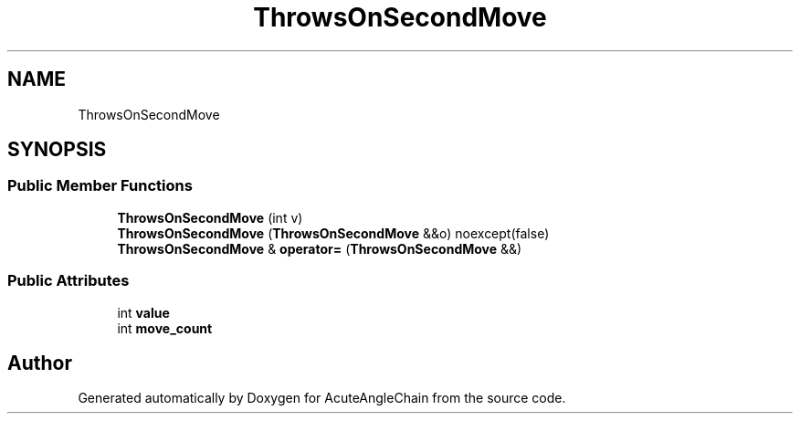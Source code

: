 .TH "ThrowsOnSecondMove" 3 "Sun Jun 3 2018" "AcuteAngleChain" \" -*- nroff -*-
.ad l
.nh
.SH NAME
ThrowsOnSecondMove
.SH SYNOPSIS
.br
.PP
.SS "Public Member Functions"

.in +1c
.ti -1c
.RI "\fBThrowsOnSecondMove\fP (int v)"
.br
.ti -1c
.RI "\fBThrowsOnSecondMove\fP (\fBThrowsOnSecondMove\fP &&o) noexcept(false)"
.br
.ti -1c
.RI "\fBThrowsOnSecondMove\fP & \fBoperator=\fP (\fBThrowsOnSecondMove\fP &&)"
.br
.in -1c
.SS "Public Attributes"

.in +1c
.ti -1c
.RI "int \fBvalue\fP"
.br
.ti -1c
.RI "int \fBmove_count\fP"
.br
.in -1c

.SH "Author"
.PP 
Generated automatically by Doxygen for AcuteAngleChain from the source code\&.
